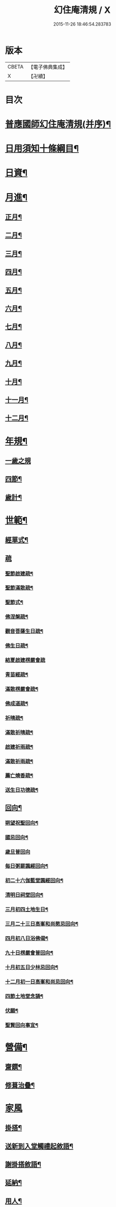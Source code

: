 #+TITLE: 幻住庵清規 / X
#+DATE: 2015-11-26 18:46:54.283783
* 版本
 |     CBETA|【電子佛典集成】|
 |         X|【卍續】    |

* 目次
* [[file:KR6q0139_001.txt::001-0571b2][普應國師幻住庵清規(并序)¶]]
* [[file:KR6q0139_001.txt::001-0571b16][日用須知十條綱目¶]]
* [[file:KR6q0139_001.txt::0571c2][日資¶]]
* [[file:KR6q0139_001.txt::0572a2][月進¶]]
** [[file:KR6q0139_001.txt::0572a6][正月¶]]
** [[file:KR6q0139_001.txt::0572a23][二月¶]]
** [[file:KR6q0139_001.txt::0572b18][三月¶]]
** [[file:KR6q0139_001.txt::0572b24][四月¶]]
** [[file:KR6q0139_001.txt::0572c23][五月¶]]
** [[file:KR6q0139_001.txt::0573a4][六月¶]]
** [[file:KR6q0139_001.txt::0573a6][七月¶]]
** [[file:KR6q0139_001.txt::0573a20][八月¶]]
** [[file:KR6q0139_001.txt::0573a21][九月¶]]
** [[file:KR6q0139_001.txt::0573a22][十月¶]]
** [[file:KR6q0139_001.txt::0573b2][十一月¶]]
** [[file:KR6q0139_001.txt::0573b4][十二月¶]]
* [[file:KR6q0139_001.txt::0573b9][年規¶]]
** [[file:KR6q0139_001.txt::0573b9][一歲之規]]
** [[file:KR6q0139_001.txt::0573c3][四節¶]]
** [[file:KR6q0139_001.txt::0574a2][歲計¶]]
* [[file:KR6q0139_001.txt::0574a19][世範¶]]
** [[file:KR6q0139_001.txt::0574a24][經單式¶]]
** [[file:KR6q0139_001.txt::0574b10][疏]]
*** [[file:KR6q0139_001.txt::0574b11][聖節啟建疏¶]]
*** [[file:KR6q0139_001.txt::0574b24][聖節滿散疏¶]]
*** [[file:KR6q0139_001.txt::0574c18][聖節式¶]]
*** [[file:KR6q0139_001.txt::0575a6][佛涅槃疏¶]]
*** [[file:KR6q0139_001.txt::0575a19][觀音菩薩生日疏¶]]
*** [[file:KR6q0139_001.txt::0575b9][佛生日疏¶]]
*** [[file:KR6q0139_001.txt::0575b24][結夏啟建楞嚴會疏]]
*** [[file:KR6q0139_001.txt::0576a11][青苗經疏¶]]
*** [[file:KR6q0139_001.txt::0576b14][滿散楞嚴會疏¶]]
*** [[file:KR6q0139_001.txt::0576c7][佛成道疏¶]]
*** [[file:KR6q0139_001.txt::0576c21][祈晴疏¶]]
*** [[file:KR6q0139_001.txt::0577a19][滿散祈晴疏¶]]
*** [[file:KR6q0139_001.txt::0577b6][啟建祈雨疏¶]]
*** [[file:KR6q0139_001.txt::0577b21][滿散祈雨疏¶]]
*** [[file:KR6q0139_001.txt::0577c8][薦亡燒香疏¶]]
*** [[file:KR6q0139_001.txt::0577c20][送生日功德疏¶]]
** [[file:KR6q0139_001.txt::0578a8][回向¶]]
*** [[file:KR6q0139_001.txt::0578a9][朔望祝聖回向¶]]
*** [[file:KR6q0139_001.txt::0578a19][國忌回向¶]]
*** [[file:KR6q0139_001.txt::0578a24][歲旦普回向]]
*** [[file:KR6q0139_001.txt::0578c8][每日粥罷諷經回向¶]]
*** [[file:KR6q0139_001.txt::0578c16][初二十六伽藍堂諷經回向¶]]
*** [[file:KR6q0139_001.txt::0578c23][清明日祠堂回向¶]]
*** [[file:KR6q0139_001.txt::0579a6][三月初四土地生日¶]]
*** [[file:KR6q0139_001.txt::0579a14][三月二十三日高峯和尚愍忌回向¶]]
*** [[file:KR6q0139_001.txt::0579a20][四月初八日浴佛偈¶]]
*** [[file:KR6q0139_001.txt::0579a23][九十日楞嚴會普回向¶]]
*** [[file:KR6q0139_001.txt::0579b7][十月初五日少林忌回向¶]]
*** [[file:KR6q0139_001.txt::0579b15][十二月初一日高峯和尚忌回向¶]]
*** [[file:KR6q0139_001.txt::0579b23][四節土地堂念誦¶]]
*** [[file:KR6q0139_001.txt::0579c16][伏願¶]]
*** [[file:KR6q0139_001.txt::0580a16][聖賢回向事宜¶]]
* [[file:KR6q0139_001.txt::0580b14][營備¶]]
** [[file:KR6q0139_001.txt::0580b21][齋饌¶]]
** [[file:KR6q0139_001.txt::0580c6][修葺治疊¶]]
* [[file:KR6q0139_001.txt::0580c24][家風]]
** [[file:KR6q0139_001.txt::0581a7][掛搭¶]]
** [[file:KR6q0139_001.txt::0581a21][送新到入堂觸禮起敘語¶]]
** [[file:KR6q0139_001.txt::0581a24][謝掛搭敘語¶]]
** [[file:KR6q0139_001.txt::0581b4][延納¶]]
** [[file:KR6q0139_001.txt::0581b15][用人¶]]
** [[file:KR6q0139_001.txt::0581b21][賞罰¶]]
** [[file:KR6q0139_001.txt::0581c8][進退¶]]
** [[file:KR6q0139_001.txt::0582a6][分衛¶]]
** [[file:KR6q0139_001.txt::0582a24][普請¶]]
* [[file:KR6q0139_001.txt::0582b9][名分¶]]
** [[file:KR6q0139_001.txt::0582b16][菴主¶]]
** [[file:KR6q0139_001.txt::0582c5][首座¶]]
** [[file:KR6q0139_001.txt::0582c14][副菴¶]]
** [[file:KR6q0139_001.txt::0582c24][知庫]]
** [[file:KR6q0139_001.txt::0583a13][飯頭¶]]
** [[file:KR6q0139_001.txt::0583b3][互用¶]]
* [[file:KR6q0139_001.txt::0583b23][踐履¶]]
** [[file:KR6q0139_001.txt::0583b23][踐履]]
** [[file:KR6q0139_001.txt::0584a11][外緣¶]]
** [[file:KR6q0139_001.txt::0584a24][內緣]]
** [[file:KR6q0139_001.txt::0584b24][訓童行¶]]
* [[file:KR6q0139_001.txt::0585a12][攝養¶]]
** [[file:KR6q0139_001.txt::0585a12][攝養]]
** [[file:KR6q0139_001.txt::0585b22][為病人解釋念誦¶]]
* [[file:KR6q0139_001.txt::0585c11][津送¶]]
** [[file:KR6q0139_001.txt::0585c11][津送]]
** [[file:KR6q0139_001.txt::0586c22][板帳式¶]]
** [[file:KR6q0139_001.txt::0587c16][道者山頭佛事¶]]
* [[file:KR6q0139_001.txt::0588a1][No.1248-A開甘露門¶]]
** [[file:KR6q0139_001.txt::0588a2][普施法食文¶]]
** [[file:KR6q0139_001.txt::0591c18][封皮¶]]
* 卷
** [[file:KR6q0139_001.txt][幻住庵清規 1]]
